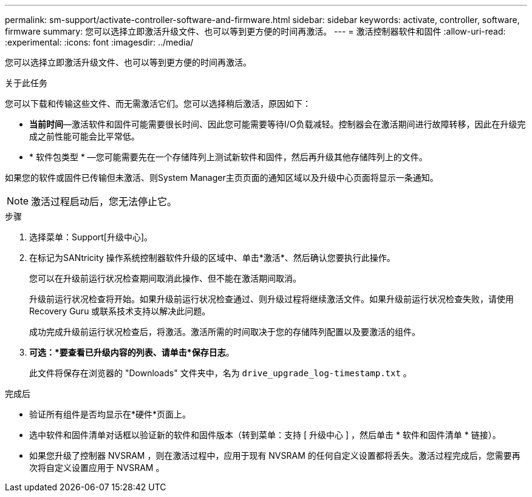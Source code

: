 ---
permalink: sm-support/activate-controller-software-and-firmware.html 
sidebar: sidebar 
keywords: activate, controller, software, firmware 
summary: 您可以选择立即激活升级文件、也可以等到更方便的时间再激活。 
---
= 激活控制器软件和固件
:allow-uri-read: 
:experimental: 
:icons: font
:imagesdir: ../media/


[role="lead"]
您可以选择立即激活升级文件、也可以等到更方便的时间再激活。

.关于此任务
您可以下载和传输这些文件、而无需激活它们。您可以选择稍后激活，原因如下：

* *当前时间*—激活软件和固件可能需要很长时间、因此您可能需要等待I/O负载减轻。控制器会在激活期间进行故障转移，因此在升级完成之前性能可能会比平常低。
* * 软件包类型 * —您可能需要先在一个存储阵列上测试新软件和固件，然后再升级其他存储阵列上的文件。


如果您的软件或固件已传输但未激活、则System Manager主页页面的通知区域以及升级中心页面将显示一条通知。

[NOTE]
====
激活过程启动后，您无法停止它。

====
.步骤
. 选择菜单：Support[升级中心]。
. 在标记为SANtricity 操作系统控制器软件升级的区域中、单击*激活*、然后确认您要执行此操作。
+
您可以在升级前运行状况检查期间取消此操作、但不能在激活期间取消。

+
升级前运行状况检查将开始。如果升级前运行状况检查通过、则升级过程将继续激活文件。如果升级前运行状况检查失败，请使用 Recovery Guru 或联系技术支持以解决此问题。

+
成功完成升级前运行状况检查后，将激活。激活所需的时间取决于您的存储阵列配置以及要激活的组件。

. *可选：*要查看已升级内容的列表、请单击*保存日志*。
+
此文件将保存在浏览器的 "Downloads" 文件夹中，名为 `drive_upgrade_log-timestamp.txt` 。



.完成后
* 验证所有组件是否均显示在*硬件*页面上。
* 选中软件和固件清单对话框以验证新的软件和固件版本（转到菜单：支持 [ 升级中心 ] ，然后单击 * 软件和固件清单 * 链接）。
* 如果您升级了控制器 NVSRAM ，则在激活过程中，应用于现有 NVSRAM 的任何自定义设置都将丢失。激活过程完成后，您需要再次将自定义设置应用于 NVSRAM 。

